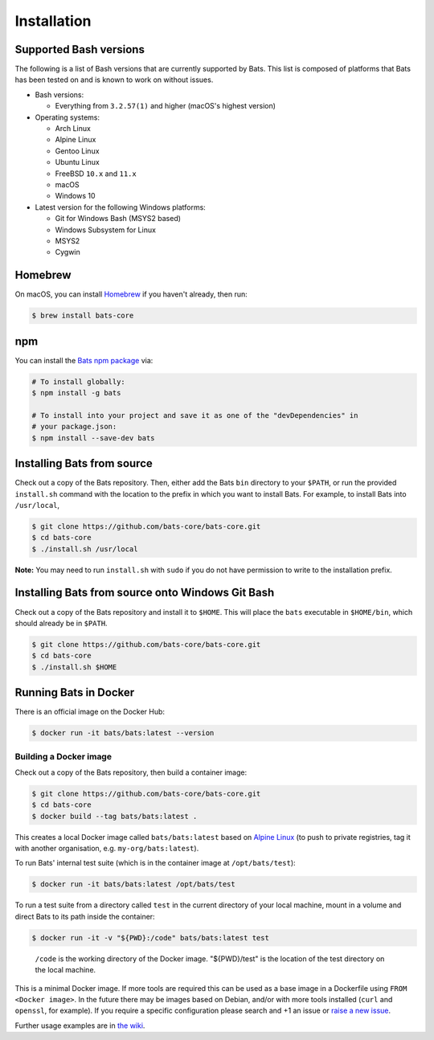 
Installation
============

Supported Bash versions
^^^^^^^^^^^^^^^^^^^^^^^

The following is a list of Bash versions that are currently supported by Bats.
This list is composed of platforms that Bats has been tested on and is known to
work on without issues.


* 
  Bash versions:


  * Everything from ``3.2.57(1)`` and higher (macOS's highest version)

* 
  Operating systems:


  * Arch Linux
  * Alpine Linux
  * Gentoo Linux
  * Ubuntu Linux
  * FreeBSD ``10.x`` and ``11.x``
  * macOS
  * Windows 10

* 
  Latest version for the following Windows platforms:


  * Git for Windows Bash (MSYS2 based)
  * Windows Subsystem for Linux
  * MSYS2
  * Cygwin

Homebrew
^^^^^^^^

On macOS, you can install `Homebrew <https://brew.sh/>`_ if you haven't already,
then run:

.. code-block:: bash

   $ brew install bats-core

npm
^^^

You can install the `Bats npm package <https://www.npmjs.com/package/bats>`_ via:

.. code-block::

   # To install globally:
   $ npm install -g bats

   # To install into your project and save it as one of the "devDependencies" in
   # your package.json:
   $ npm install --save-dev bats

Installing Bats from source
^^^^^^^^^^^^^^^^^^^^^^^^^^^

Check out a copy of the Bats repository. Then, either add the Bats ``bin``
directory to your ``$PATH``\ , or run the provided ``install.sh`` command with the
location to the prefix in which you want to install Bats. For example, to
install Bats into ``/usr/local``\ ,

.. code-block::

   $ git clone https://github.com/bats-core/bats-core.git
   $ cd bats-core
   $ ./install.sh /usr/local


**Note:** You may need to run ``install.sh`` with ``sudo`` if you do not have
permission to write to the installation prefix.

Installing Bats from source onto Windows Git Bash
^^^^^^^^^^^^^^^^^^^^^^^^^^^^^^^^^^^^^^^^^^^^^^^^^

Check out a copy of the Bats repository and install it to ``$HOME``. This
will place the ``bats`` executable in ``$HOME/bin``\ , which should already be
in ``$PATH``.

.. code-block::

   $ git clone https://github.com/bats-core/bats-core.git
   $ cd bats-core
   $ ./install.sh $HOME


Running Bats in Docker
^^^^^^^^^^^^^^^^^^^^^^

There is an official image on the Docker Hub:

.. code-block::

   $ docker run -it bats/bats:latest --version


Building a Docker image
~~~~~~~~~~~~~~~~~~~~~~~

Check out a copy of the Bats repository, then build a container image:

.. code-block::

   $ git clone https://github.com/bats-core/bats-core.git
   $ cd bats-core
   $ docker build --tag bats/bats:latest .


This creates a local Docker image called ``bats/bats:latest`` based on `Alpine
Linux <https://github.com/gliderlabs/docker-alpine/blob/master/docs/usage.md>`_
(to push to private registries, tag it with another organisation, e.g.
``my-org/bats:latest``\ ).

To run Bats' internal test suite (which is in the container image at
``/opt/bats/test``\ ):

.. code-block::

   $ docker run -it bats/bats:latest /opt/bats/test


To run a test suite from a directory called ``test`` in the current directory of
your local machine, mount in a volume and direct Bats to its path inside the
container:

.. code-block::

   $ docker run -it -v "${PWD}:/code" bats/bats:latest test


..

   ``/code`` is the working directory of the Docker image. "${PWD}/test" is the
   location of the test directory on the local machine.


This is a minimal Docker image. If more tools are required this can be used as a
base image in a Dockerfile using ``FROM <Docker image>``.  In the future there may
be images based on Debian, and/or with more tools installed (\ ``curl`` and ``openssl``\ ,
for example). If you require a specific configuration please search and +1 an
issue or `raise a new issue <https://github.com/bats-core/bats-core/issues>`_.

Further usage examples are in
`the wiki <https://github.com/bats-core/bats-core/wiki/Docker-Usage-Examples>`_.

